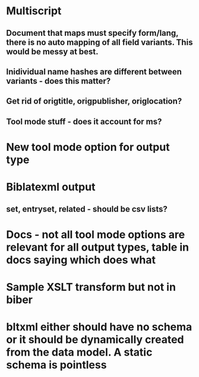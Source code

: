 * Multiscript
** Document that maps must specify form/lang, there is no auto mapping of all field variants. This would be messy at best.
** Inidividual name hashes are different between variants - does this matter?
** Get rid of origtitle, origpublisher, origlocation?
** Tool mode stuff - does it account for ms?
* New tool mode option for output type
* Biblatexml output
** set, entryset, related - should be csv lists?
* Docs - not all tool mode options are relevant for all output types, table in docs saying which does what
* Sample XSLT transform but not in biber
* bltxml either should have no schema or it should be dynamically created from the data model. A static schema is pointless
